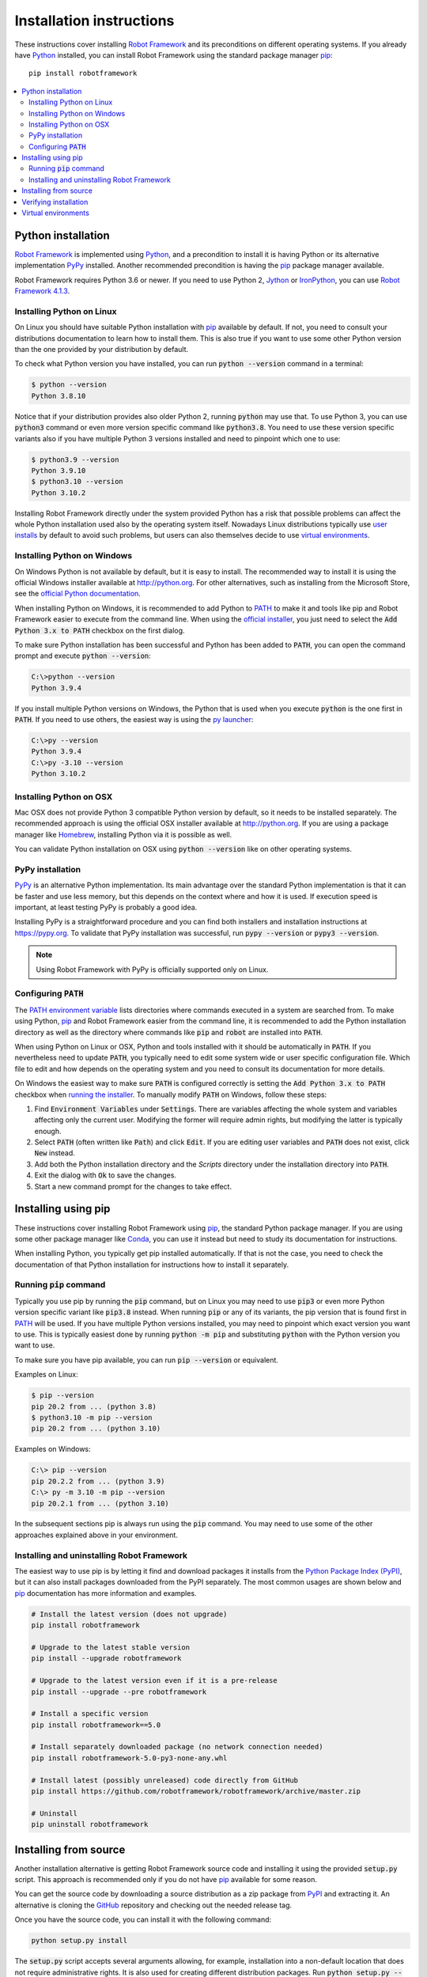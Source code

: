 Installation instructions
=========================

These instructions cover installing `Robot Framework <https://robotframework.org>`_
and its preconditions on different operating systems. If you already have
`Python <http://python.org>`_ installed, you can install Robot Framework using
the standard package manager `pip <https://pip.pypa.io>`_::

    pip install robotframework

.. contents::
   :depth: 2
   :local:

.. START USER GUIDE IGNORE
.. Installation instructions are included also in the User Guide.
.. Following content is excluded when the UG is built.
.. default-role:: code
.. role:: file(emphasis)
.. role:: option(code)
.. END USER GUIDE IGNORE

Python installation
-------------------

`Robot Framework`_ is implemented using Python_, and a precondition to install it
is having Python or its alternative implementation `PyPy <https://pypy.org>`_
installed. Another recommended precondition is having the pip_ package manager
available.

Robot Framework requires Python 3.6 or newer. If you need to use Python 2,
`Jython <http://jython.org>`_ or `IronPython <http://ironpython.net>`_,
you can use `Robot Framework 4.1.3`__.

__ https://github.com/robotframework/robotframework/tree/v4.1.3#readme

Installing Python on Linux
~~~~~~~~~~~~~~~~~~~~~~~~~~

On Linux you should have suitable Python installation with pip_ available
by default. If not, you need to consult your distributions documentation
to learn how to install them. This is also true if you want to use some other
Python version than the one provided by your distribution by default.

To check what Python version you have installed, you can run `python --version`
command in a terminal:

.. sourcecode:: bash

  $ python --version
  Python 3.8.10

Notice that if your distribution provides also older Python 2, running `python`
may use that. To use Python 3, you can use `python3` command or even more version
specific command like `python3.8`. You need to use these version specific variants
also if you have multiple Python 3 versions installed and need to pinpoint which
one to use:

.. sourcecode:: bash

  $ python3.9 --version
  Python 3.9.10
  $ python3.10 --version
  Python 3.10.2

Installing Robot Framework directly under the system provided Python
has a risk that possible problems can affect the whole Python installation
used also by the operating system itself. Nowadays
Linux distributions typically use `user installs`__ by default to avoid such
problems, but users can also themselves decide to use `virtual environments`_.

__ https://pip.pypa.io/en/stable/user_guide/#user-installs

Installing Python on Windows
~~~~~~~~~~~~~~~~~~~~~~~~~~~~

On Windows Python is not available by default, but it is easy to install.
The recommended way to install it is using the official Windows installer available
at http://python.org. For other alternatives, such as installing from the
Microsoft Store, see the `official Python documentation`__.

When installing Python on Windows, it is recommended to add Python to PATH_
to make it and tools like pip and Robot Framework easier to execute from
the command line. When using the `official installer`__, you just need
to select the `Add Python 3.x to PATH` checkbox on the first dialog.

To make sure Python installation has been successful and Python has been
added to `PATH`, you can open the command prompt and execute `python --version`:

.. sourcecode:: batch

  C:\>python --version
  Python 3.9.4

If you install multiple Python versions on Windows, the Python that is used
when you execute `python` is the one first in `PATH`. If you need to use others,
the easiest way is using the `py launcher`__:

.. sourcecode:: batch

  C:\>py --version
  Python 3.9.4
  C:\>py -3.10 --version
  Python 3.10.2

__ https://docs.python.org/3/using/windows.html
__ https://docs.python.org/3/using/windows.html#windows-full
__ https://docs.python.org/3/using/windows.html#launcher

Installing Python on OSX
~~~~~~~~~~~~~~~~~~~~~~~~

Mac OSX does not provide Python 3 compatible Python version by default, so it
needs to be installed separately. The recommended  approach is using the official
OSX installer available at http://python.org. If you are using a package
manager like `Homebrew <https://brew.sh/>`_, installing Python via it is
possible as well.

You can validate Python installation on OSX using `python --version` like on
other operating systems.

PyPy installation
~~~~~~~~~~~~~~~~~

PyPy_ is an alternative Python implementation. Its main advantage over the
standard Python implementation is that it can be faster and use less memory,
but this depends on the context where and how it is used. If execution speed
is important, at least testing PyPy is probably a good idea.

Installing PyPy is a straightforward procedure and you can find both installers
and installation instructions at https://pypy.org. To validate that PyPy installation
was successful, run `pypy --version` or `pypy3 --version`.

.. note:: Using Robot Framework with PyPy is officially supported only on Linux.

.. _PATH:

Configuring `PATH`
~~~~~~~~~~~~~~~~~~

The `PATH environment variable`__ lists directories where commands executed in
a system are searched from. To make using Python, pip_ and Robot Framework easier
from the command line, it is recommended to add the Python installation directory
as well as the directory where commands like `pip` and `robot` are installed
into `PATH`.

__ https://en.wikipedia.org/wiki/PATH_(variable)

When using Python on Linux or OSX, Python and tools installed with it should be
automatically in `PATH`. If you nevertheless need to update `PATH`, you
typically need to edit some system wide or user specific configuration file.
Which file to edit and how depends on the operating system and you need to
consult its documentation for more details.

On Windows the easiest way to make sure `PATH` is configured correctly is
setting the `Add Python 3.x to PATH` checkbox when `running the installer`__.
To manually modify `PATH` on Windows, follow these steps:

1. Find `Environment Variables` under `Settings`. There are variables affecting
   the whole system and variables affecting only the current user. Modifying
   the former will require admin rights, but modifying the latter is typically
   enough.

2. Select `PATH` (often written like `Path`) and click `Edit`. If you are
   editing user variables and `PATH` does not exist, click `New` instead.

3. Add both the Python installation directory and the :file:`Scripts` directory
   under the installation directory into `PATH`.

4. Exit the dialog with `Ok` to save the changes.

5. Start a new command prompt for the changes to take effect.

__ https://docs.python.org/3/using/windows.html#the-full-installer

Installing using pip
--------------------

These instructions cover installing Robot Framework using pip_, the standard
Python package manager. If you are using some other package manager like
`Conda <https://conda.io>`_, you can use it instead but need to study its
documentation for instructions.

When installing Python, you typically get pip installed automatically. If
that is not the case, you need to check the documentation of that Python
installation for instructions how to install it separately.

Running `pip` command
~~~~~~~~~~~~~~~~~~~~~

Typically you use pip by running the `pip` command, but on Linux you may need
to use `pip3` or even more Python version specific variant like `pip3.8`
instead. When running `pip` or any of its variants, the pip version that is
found first in PATH_ will be used. If you have multiple Python versions
installed, you may need to pinpoint which exact version you want to use.
This is typically easiest done by running `python -m pip` and substituting
`python` with the Python version you want to use.

To make sure you have pip available, you can run `pip --version` or equivalent.

Examples on Linux:

.. sourcecode:: bash

  $ pip --version
  pip 20.2 from ... (python 3.8)
  $ python3.10 -m pip --version
  pip 20.2 from ... (python 3.10)

Examples on Windows:

.. sourcecode:: batch

  C:\> pip --version
  pip 20.2.2 from ... (python 3.9)
  C:\> py -m 3.10 -m pip --version
  pip 20.2.1 from ... (python 3.10)

In the subsequent sections pip is always run using the `pip` command. You may
need to use some of the other approaches explained above in your environment.

Installing and uninstalling Robot Framework
~~~~~~~~~~~~~~~~~~~~~~~~~~~~~~~~~~~~~~~~~~~

The easiest way to use pip is by letting it find and download packages it
installs from the `Python Package Index (PyPI)`__, but it can also install
packages downloaded from the PyPI separately. The most common usages are
shown below and pip_ documentation has more information and examples.

__ PyPI_

.. sourcecode:: bash

    # Install the latest version (does not upgrade)
    pip install robotframework

    # Upgrade to the latest stable version
    pip install --upgrade robotframework

    # Upgrade to the latest version even if it is a pre-release
    pip install --upgrade --pre robotframework

    # Install a specific version
    pip install robotframework==5.0

    # Install separately downloaded package (no network connection needed)
    pip install robotframework-5.0-py3-none-any.whl

    # Install latest (possibly unreleased) code directly from GitHub
    pip install https://github.com/robotframework/robotframework/archive/master.zip

    # Uninstall
    pip uninstall robotframework

Installing from source
----------------------

Another installation alternative is getting Robot Framework source code
and installing it using the provided `setup.py` script. This approach is
recommended only if you do not have pip_ available for some reason.

You can get the source code by downloading a source distribution as a zip
package from PyPI_ and extracting it. An alternative is cloning the GitHub_
repository and checking out the needed release tag.

Once you have the source code, you can install it with the following command:

.. sourcecode:: bash

   python setup.py install

The `setup.py` script accepts several arguments allowing, for example,
installation into a non-default location that does not require administrative
rights. It is also used for creating different distribution packages. Run
`python setup.py --help` for more details.

Verifying installation
----------------------

To make that the correct Robot Framework version has been installed, run
the following command:

.. sourcecode:: bash

   $ robot --version
   Robot Framework 5.0 (Python 3.8.10 on linux)

If running these commands fails with a message saying that the command is
not found or recognized, a good first step is double-checking the PATH_
configuration.

If you have installed Robot Framework under multiple Python versions,
running `robot` will execute the one first in PATH_. To select explicitly,
you can run `python -m robot` and substitute `python` with the right Python
version.

.. sourcecode:: bash

   $ python3.10 -m robot --version
   Robot Framework 5.0 (Python 3.10.2 on linux)

   C:\>py -3.10 -m robot --version
   Robot Framework 5.0 (Python 3.10.3 on win32)

Virtual environments
--------------------

Python `virtual environments`__ allow Python packages to be installed in
an isolated location for a particular system or application, rather than
installing all packages into the same global location. They have
two main use cases:

- Install packages needed by different projects into their own environments.
  This avoids conflicts if projects need different versions of same packages.

- Avoid installing everything under the global Python installation. This is
  especially important on Linux where the global Python installation may be
  used by the distribution itself and messing it up can cause severe problems.

__ https://packaging.python.org/en/latest/guides/installing-using-pip-and-virtual-environments/#creating-a-virtual-environment

.. _PyPI: https://pypi.org/project/robotframework
.. _GitHub: https://pypi.org/project/robotframework
